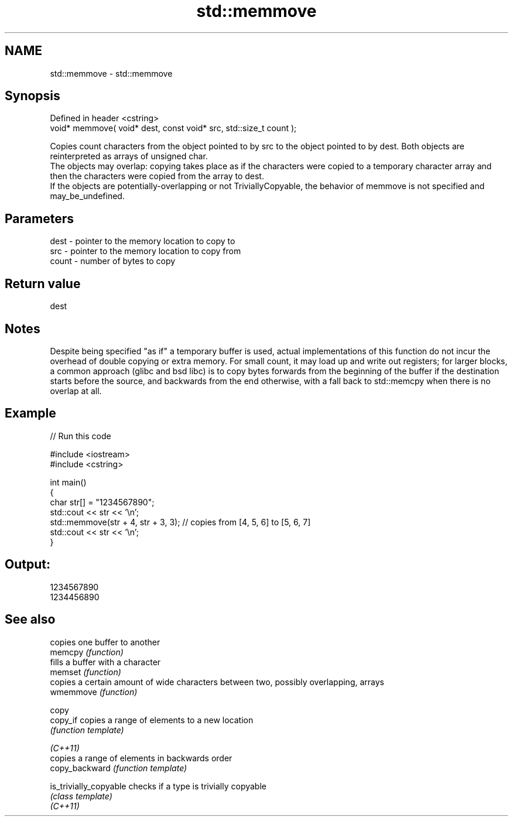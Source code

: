 .TH std::memmove 3 "2020.03.24" "http://cppreference.com" "C++ Standard Libary"
.SH NAME
std::memmove \- std::memmove

.SH Synopsis

  Defined in header <cstring>
  void* memmove( void* dest, const void* src, std::size_t count );

  Copies count characters from the object pointed to by src to the object pointed to by dest. Both objects are reinterpreted as arrays of unsigned char.
  The objects may overlap: copying takes place as if the characters were copied to a temporary character array and then the characters were copied from the array to dest.
  If the objects are potentially-overlapping or not TriviallyCopyable, the behavior of memmove is not specified and may_be_undefined.

.SH Parameters


  dest  - pointer to the memory location to copy to
  src   - pointer to the memory location to copy from
  count - number of bytes to copy


.SH Return value

  dest

.SH Notes

  Despite being specified "as if" a temporary buffer is used, actual implementations of this function do not incur the overhead of double copying or extra memory. For small count, it may load up and write out registers; for larger blocks, a common approach (glibc and bsd libc) is to copy bytes forwards from the beginning of the buffer if the destination starts before the source, and backwards from the end otherwise, with a fall back to std::memcpy when there is no overlap at all.

.SH Example

  
// Run this code

    #include <iostream>
    #include <cstring>

    int main()
    {
        char str[] = "1234567890";
        std::cout << str << '\\n';
        std::memmove(str + 4, str + 3, 3); // copies from [4, 5, 6] to [5, 6, 7]
        std::cout << str << '\\n';
    }

.SH Output:

    1234567890
    1234456890


.SH See also


                        copies one buffer to another
  memcpy                \fI(function)\fP
                        fills a buffer with a character
  memset                \fI(function)\fP
                        copies a certain amount of wide characters between two, possibly overlapping, arrays
  wmemmove              \fI(function)\fP

  copy
  copy_if               copies a range of elements to a new location
                        \fI(function template)\fP

  \fI(C++11)\fP
                        copies a range of elements in backwards order
  copy_backward         \fI(function template)\fP

  is_trivially_copyable checks if a type is trivially copyable
                        \fI(class template)\fP
  \fI(C++11)\fP




